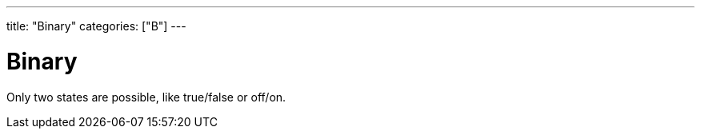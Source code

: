 ---
title: "Binary"
categories: ["B"]
---

= Binary

Only two states are possible, like true/false or off/on.
